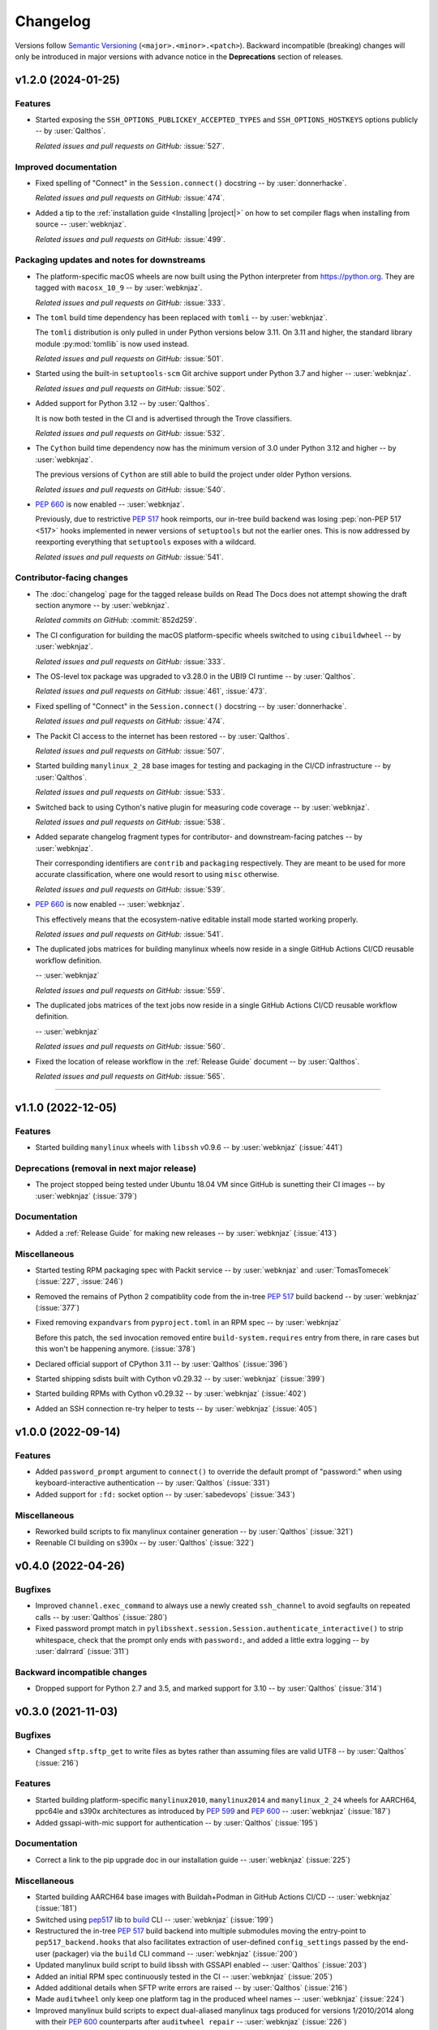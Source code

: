 *********
Changelog
*********

Versions follow `Semantic Versioning`_ (``<major>.<minor>.<patch>``).
Backward incompatible (breaking) changes will only be introduced in major
versions with advance notice in the **Deprecations** section of releases.

.. _Semantic Versioning: https://semver.org/

.. only:: not is_release

   .. towncrier-draft-entries:: |release| [UNRELEASED DRAFT]

   Released versions
   ^^^^^^^^^^^^^^^^^

.. towncrier release notes start

v1.2.0 (2024-01-25)
===================

Features
^^^^^^^^

- Started exposing the ``SSH_OPTIONS_PUBLICKEY_ACCEPTED_TYPES``
  and ``SSH_OPTIONS_HOSTKEYS`` options publicly
  -- by :user:`Qalthos`.


  *Related issues and pull requests on GitHub:*
  :issue:`527`.




Improved documentation
^^^^^^^^^^^^^^^^^^^^^^

- Fixed spelling of "Connect" in the ``Session.connect()``
  docstring -- by :user:`donnerhacke`.


  *Related issues and pull requests on GitHub:*
  :issue:`474`.



- Added a tip to the :ref:`installation guide <Installing |project|>`
  on how to set compiler flags when installing from source
  -- :user:`webknjaz`.


  *Related issues and pull requests on GitHub:*
  :issue:`499`.




Packaging updates and notes for downstreams
^^^^^^^^^^^^^^^^^^^^^^^^^^^^^^^^^^^^^^^^^^^

- The platform-specific macOS wheels are now built using the
  Python interpreter from https://python.org. They are tagged
  with ``macosx_10_9`` -- by :user:`webknjaz`.


  *Related issues and pull requests on GitHub:*
  :issue:`333`.



- The ``toml`` build time dependency has been replaced with
  ``tomli`` -- by :user:`webknjaz`.

  The ``tomli`` distribution is only pulled in under Python
  versions below 3.11. On 3.11 and higher, the standard
  library module :py:mod:`tomllib` is now used instead.


  *Related issues and pull requests on GitHub:*
  :issue:`501`.



- Started using the built-in ``setuptools-scm`` Git archive
  support under Python 3.7 and higher -- :user:`webknjaz`.


  *Related issues and pull requests on GitHub:*
  :issue:`502`.



- Added support for Python 3.12 -- by :user:`Qalthos`.

  It is now both tested in the CI and is advertised through
  the Trove classifiers.


  *Related issues and pull requests on GitHub:*
  :issue:`532`.



- The ``Cython`` build time dependency now has the minimum
  version of 3.0 under Python 3.12 and higher
  -- by :user:`webknjaz`.

  The previous versions of ``Cython`` are still able to build
  the project under older Python versions.


  *Related issues and pull requests on GitHub:*
  :issue:`540`.



- :pep:`660` is now enabled -- :user:`webknjaz`.

  Previously, due to restrictive :pep:`517` hook reimports,
  our in-tree build backend was losing :pep:`non-PEP 517 <517>`
  hooks implemented in newer versions of ``setuptools`` but not
  the earlier ones. This is now addressed by reexporting
  everything that ``setuptools`` exposes with a wildcard.


  *Related issues and pull requests on GitHub:*
  :issue:`541`.




Contributor-facing changes
^^^^^^^^^^^^^^^^^^^^^^^^^^

- The :doc:`changelog` page for the tagged release builds on
  Read The Docs does not attempt showing the draft section
  anymore -- by :user:`webknjaz`.



  *Related commits on GitHub:*
  :commit:`852d259`.


- The CI configuration for building the macOS platform-specific
  wheels switched to using ``cibuildwheel`` -- by :user:`webknjaz`.


  *Related issues and pull requests on GitHub:*
  :issue:`333`.



- The OS-level tox package was upgraded to v3.28.0 in the UBI9
  CI runtime -- by :user:`Qalthos`.


  *Related issues and pull requests on GitHub:*
  :issue:`461`, :issue:`473`.



- Fixed spelling of "Connect" in the ``Session.connect()``
  docstring -- by :user:`donnerhacke`.


  *Related issues and pull requests on GitHub:*
  :issue:`474`.



- The Packit CI access to the internet has been restored
  -- by :user:`Qalthos`.


  *Related issues and pull requests on GitHub:*
  :issue:`507`.



- Started building ``manylinux_2_28`` base images for testing and
  packaging in the CI/CD infrastructure -- by :user:`Qalthos`.


  *Related issues and pull requests on GitHub:*
  :issue:`533`.



- Switched back to using Cython's native plugin for measuring
  code coverage -- by :user:`webknjaz`.


  *Related issues and pull requests on GitHub:*
  :issue:`538`.



- Added separate changelog fragment types for contributor-
  and downstream-facing patches -- by :user:`webknjaz`.

  Their corresponding identifiers are ``contrib`` and ``packaging``
  respectively. They are meant to be used for more accurate
  classification, where one would resort to using ``misc`` otherwise.


  *Related issues and pull requests on GitHub:*
  :issue:`539`.



- :pep:`660` is now enabled -- :user:`webknjaz`.

  This effectively means that the ecosystem-native editable
  install mode started working properly.


  *Related issues and pull requests on GitHub:*
  :issue:`541`.



- The duplicated jobs matrices for building manylinux wheels
  now reside in a single GitHub Actions CI/CD reusable
  workflow definition.

  -- :user:`webknjaz`


  *Related issues and pull requests on GitHub:*
  :issue:`559`.



- The duplicated jobs matrices of the text jobs now reside in
  a single GitHub Actions CI/CD reusable workflow definition.

  -- :user:`webknjaz`


  *Related issues and pull requests on GitHub:*
  :issue:`560`.



- Fixed the location of release workflow in the
  :ref:`Release Guide` document -- by :user:`Qalthos`.


  *Related issues and pull requests on GitHub:*
  :issue:`565`.




----


v1.1.0 (2022-12-05)
===================

Features
^^^^^^^^

- Started building ``manylinux`` wheels with ``libssh`` v0.9.6
  -- by :user:`webknjaz`
  (:issue:`441`)


Deprecations (removal in next major release)
^^^^^^^^^^^^^^^^^^^^^^^^^^^^^^^^^^^^^^^^^^^^

- The project stopped being tested under Ubuntu 18.04 VM since
  GitHub is sunetting their CI images -- by :user:`webknjaz`
  (:issue:`379`)


Documentation
^^^^^^^^^^^^^

- Added a :ref:`Release Guide` for making new releases
  -- by :user:`webknjaz`
  (:issue:`413`)


Miscellaneous
^^^^^^^^^^^^^

- Started testing RPM packaging spec with Packit service
  -- by :user:`webknjaz` and :user:`TomasTomecek`
  (:issue:`227`,
  :issue:`246`)
- Removed the remains of Python 2 compatiblity code from the in-tree :pep:`517` build backend -- by :user:`webknjaz`
  (:issue:`377`)
- Fixed removing ``expandvars`` from ``pyproject.toml``
  in an RPM spec -- by :user:`webknjaz`

  Before this patch, the ``sed`` invocation removed entire
  ``build-system.requires`` entry from there, in rare cases
  but this won't be happening anymore.
  (:issue:`378`)
- Declared official support of CPython 3.11 -- by :user:`Qalthos`
  (:issue:`396`)
- Started shipping sdists built with Cython v0.29.32 -- by :user:`webknjaz`
  (:issue:`399`)
- Started building RPMs with Cython v0.29.32 -- by :user:`webknjaz`
  (:issue:`402`)
- Added an SSH connection re-try helper to tests -- by :user:`webknjaz`
  (:issue:`405`)


v1.0.0 (2022-09-14)
===================

Features
^^^^^^^^

- Added ``password_prompt`` argument to ``connect()`` to override the default
  prompt of "password:" when using keyboard-interactive authentication -- by :user:`Qalthos`
  (:issue:`331`)
- Added support for ``:fd:`` socket option -- by :user:`sabedevops`
  (:issue:`343`)


Miscellaneous
^^^^^^^^^^^^^

- Reworked build scripts to fix manylinux container generation -- by :user:`Qalthos`
  (:issue:`321`)
- Reenable CI building on s390x -- by :user:`Qalthos`
  (:issue:`322`)


v0.4.0 (2022-04-26)
===================

Bugfixes
^^^^^^^^

- Improved ``channel.exec_command`` to always use a newly created ``ssh_channel`` to avoid
  segfaults on repeated calls -- by :user:`Qalthos`
  (:issue:`280`)
- Fixed password prompt match in ``pylibsshext.session.Session.authenticate_interactive()``
  to strip whitespace, check that the prompt only ends with ``password:``, and added
  a little extra logging -- by :user:`dalrrard`
  (:issue:`311`)


Backward incompatible changes
^^^^^^^^^^^^^^^^^^^^^^^^^^^^^

- Dropped support for Python 2.7 and 3.5, and marked support for 3.10 -- by :user:`Qalthos`
  (:issue:`314`)


v0.3.0 (2021-11-03)
===================

Bugfixes
^^^^^^^^

- Changed ``sftp.sftp_get`` to write files as bytes rather than assuming files are valid UTF8 -- by :user:`Qalthos`
  (:issue:`216`)


Features
^^^^^^^^

- Started building platform-specific ``manylinux2010``, ``manylinux2014``
  and ``manylinux_2_24`` wheels for AARCH64, ppc64le and s390x
  architectures as introduced by :pep:`599` and :pep:`600`
  -- :user:`webknjaz`
  (:issue:`187`)
- Added gssapi-with-mic support for authentication -- by :user:`Qalthos`
  (:issue:`195`)


Documentation
^^^^^^^^^^^^^

- Correct a link to the pip upgrade doc in our installation guide
  -- :user:`webknjaz`
  (:issue:`225`)


Miscellaneous
^^^^^^^^^^^^^

- Started building AARCH64 base images with Buildah+Podman in GitHub
  Actions CI/CD -- :user:`webknjaz`
  (:issue:`181`)
- Switched using `pep517 <https://pep517.rtfd.io>`__ lib to
  `build <https://pypa-build.rtfd.io>`__ CLI -- :user:`webknjaz`
  (:issue:`199`)
- Restructured the in-tree :pep:`517` build backend into multiple
  submodules moving the entry-point to ``pep517_backend.hooks``
  that also facilitates extraction of user-defined
  ``config_settings`` passed by the end-user (packager)
  via the ``build`` CLI command -- :user:`webknjaz`
  (:issue:`200`)
- Updated manylinux build script to build libssh with GSSAPI
  enabled -- :user:`Qalthos`
  (:issue:`203`)
- Added an initial RPM spec continuously tested in the CI -- :user:`webknjaz`
  (:issue:`205`)
- Added additional details when SFTP write errors are raised -- by :user:`Qalthos`
  (:issue:`216`)
- Made ``auditwheel`` only keep one platform tag in the produced wheel
  names -- :user:`webknjaz`
  (:issue:`224`)
- Improved manylinux build scripts to expect dual-aliased manylinux tags
  produced for versions 1/2010/2014 along with their :pep:`600`
  counterparts after ``auditwheel repair`` -- :user:`webknjaz`
  (:issue:`226`)
- Enabled self-test checks in the RPM spec for Fedora
  -- :user:`webknjaz`
  (:issue:`228`)
- Enabled self-test checks in the RPM spec for CentOS
  -- :user:`webknjaz`
  (:issue:`235`)
- Enabled self-test checks in the RPM spec for RHEL
  -- :user:`webknjaz`
  (:issue:`236`)
- Added ``NAME = "VALUE"`` to flake8-eradicate whitelist to work around test false positive introduced in flake8-eradicate 1.1.0 -- by :user:`Qalthos`
  (:issue:`258`)
- Stopped testing ``pylibssh`` binary wheels under Ubuntu 16.04 in GitHub
  Actions CI/CD because it is EOL now -- :user:`webknjaz`
  (:issue:`260`)
- Fixed failing fast on problems with ``rpmbuild`` in GitHub Actions CI/CD
  under Fedora -- :user:`webknjaz`
  (:issue:`261`)
- Declare ``python3-pip`` a build dependency under Fedora fixing the RPM
  creation job in GitHub Actions CI/CD under Fedora -- :user:`webknjaz`
  (:issue:`262`)
- Replaced git protocols in pre-commit config with https now that GitHub has turned
  off git protocol access -- :user:`Qalthos`
  (:issue:`266`)


v0.2.0 (2021-03-01)
===================

Bugfixes
^^^^^^^^

- Fixed ``undefined symbol: ssh_disconnect`` and related issues when building on certain distros -- by :user:`Qalthos`
  (:issue:`63`,
  :issue:`153`,
  :issue:`158`)
- Fixed ``"Negative size passed to PyBytes_FromStringAndSize"`` when ``ssh_channel_read_nonblocking`` fails -- by :user:`Qalthos`
  (:issue:`168`)


Features
^^^^^^^^

- Added SCP support -- by :user:`Qalthos`
  (:issue:`151`,
  :issue:`157`)


Documentation
^^^^^^^^^^^^^

- Added the initial user guide to docs
  -- by :user:`ganeshrn` and :user:`webknjaz`
  (:issue:`141`)
- Added the initial testing guide to docs
  -- by :user:`ganeshrn` and :user:`webknjaz`
  (:issue:`142`)
- Added the initial installation guide to docs
  -- by :user:`ganeshrn` and :user:`webknjaz`
  (:issue:`145`)


Miscellaneous
^^^^^^^^^^^^^

- Migrated the "draft changelog" plugin to the external
  `sphinxcontrib-towncrier implementation
  <https://github.com/sphinx-contrib/sphinxcontrib-towncrier>`__
  -- by :user:`webknjaz`
  (:issue:`123`)
- Declared official support of CPython 3.9 -- by :user:`webknjaz`
  (:issue:`152`)


v0.1.0 (2020-08-12)
===================

Bugfixes
^^^^^^^^

- Enhanced sftp error handling code to match
  with libssh error messages -- by :user:`ganeshrn`
  (:issue:`27`)
- Fixed session timeout issue, the data type
  of timeout is expected by ``ssh_options_set``
  is of type ``long int`` -- by :user:`ganeshrn`
  (:issue:`46`)
- Fixed sftp file get issue. On py2
  The file ``write()`` method returns ``None`` on py2
  if bytes are written to file successfully, whereas
  on py3 it returns total number of bytes written
  to file. Added a fix to check for the number of
  bytes written only in the case when ``write()``
  does not return ``None`` -- by :user:`ganeshrn`
  (:issue:`58`)
- Fixed double close issue, added logic to free
  the channel allocated memory within
  :ref:`__dealloc__() <finalization_method>` -- by :user:`ganeshrn`
  (:issue:`113`)


Features
^^^^^^^^

- Added cython extension for libssh client
  API's initial commit -- by :user:`ganeshrn`
  (:issue:`1`)
- Added proxycommand support for session and
  update session exeception to ``LibsshSessionException`` -- by :user:`ganeshrn`
  (:issue:`10`)
- Added support for host key checking with
  authentication -- by :user:`ganeshrn`
  (:issue:`15`)
- Changed pylibssh dir to pylibsshext to avoid ns collision -- by :user:`ganeshrn`
  (:issue:`25`)
- Added sftp get functionality to fetch file
  from remote host -- by :user:`amolkahat`
  (:issue:`26`)
- Added support to receive bulk response
  for remote shell -- by :user:`ganeshrn`
  (:issue:`40`)
- Added the support for keyboard-authentication method -- by :user:`Qalthos`
  (:issue:`105`)


Backward incompatible changes
^^^^^^^^^^^^^^^^^^^^^^^^^^^^^

- Updated the package name to ``ansible-pylibssh`` to reflect
  that the library only intends to implement a set of APIs that
  are necessary to implement an Ansible connection plugin
  -- by :user:`ganeshrn`
  (:issue:`1`)


Documentation
^^^^^^^^^^^^^

- Documented how to compose `Towncrier
  <https://towncrier.readthedocs.io/en/actual-freaking-docs/>`__
  news fragments -- by :user:`webknjaz`
  (:issue:`124`)
- Documented how to contribute to the docs -- by :user:`webknjaz`
  (:issue:`126`)


Miscellaneous
^^^^^^^^^^^^^

- Updated requirements file to replace
  ``requirements.txt`` with ``requirements-build.in`` -- by :user:`akasurde`
  (:issue:`14`)
- Made tox's main env pick up the in-tree :pep:`517` build
  backend -- by :user:`webknjaz`
  (:issue:`72`)
- Refactored sphinx RST parsing in towncrier extension -- by :user:`ewjoachim`
  (:issue:`119`)
- Hotfixed the directive in the in-tree sphinx extension to
  always trigger the changelog document rebuilds so that it'd
  pick up any changelog fragments from disk
  -- by :user:`webknjaz`
  (:issue:`120`)
- Turned the Townrier fragments README doc title into subtitle
  -- by :user:`webknjaz`

  The effect is that it doesn't show up in the side bar as an
  individual item anymore.
  (:issue:`125`)
- Integrated Markdown support into docs via the `MyST parser
  <https://myst-parser.readthedocs.io/>`__ -- by :user:`webknjaz`
  (:issue:`126`)
- Switched the builder on `Read the Docs
  <https://readthedocs.org/>`__ to `dirhtml
  <https://www.sphinx-doc.org/en/master/usage/builders/index.html#sphinx.builders.dirhtml.DirectoryHTMLBuilder>`__
  so it now generates a dir-based URL layout for the website
  -- by :user:`webknjaz`
  (:issue:`127`)
- Enabled `sphinx.ext.autosectionlabel Sphinx extension
  <https://myst-parser.readthedocs.io/>`__ to automatically generate
  reference targets for document sections that can be linked
  against using ``:ref:`` -- by :user:`webknjaz`
  (:issue:`128`)
